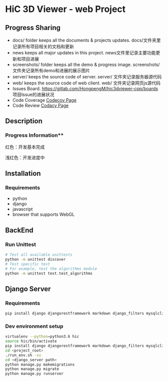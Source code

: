 * HiC 3D Viewer - web Project

** Progress Sharing
   - docs/ folder keeps all the documents & projects updates. docs/文件夹里记录所有项目相关的文档和更新
   - news keeps all major updates in this project. news文件里记录主要功能更新和项目进展
   - screenshots/ folder keeps all the demo & progress image. screenshots/文件夹记录所有demo和进展的展示图片
   - server/ keeps the source code of server. server/ 文件夹记录服务器源代码
   - web/ keeps the source code of web client. web/ 文件夹记录网页js源代码
   - Issues Board. [[https://gitlab.com/HongpengM/hic3dviewer-cpp/boards]] 项目Issue的进展状况
   - Code Coverage [[https://codecov.io/gl/HongpengM/hic3dviewer-web][Codecov Page]]
   - Code Review [[https://app.codacy.com/project/HongpengM/hic3dviewer-web/dashboard?branchId=10876493][Codacy Page]]


** Description

*** Progress Information**
    [[https://gitlab.com/HongpengM/hic3dviewer-web/raw/master/docs/design.png]]
    
    红色：开发基本完成
    
    浅红色：开发进度中

** Installation

*** Requirements
    - python
    - django
    - javascript
    - browser that supports WebGL
   

     
** BackEnd

*** Run Unittest
    #+BEGIN_SRC sh
    # Test all available unittests
    python -m unittest discover
    # Test specific test
    # For example, test the algorithms module
    python -m unittest test.test_algorithms
    #+END_SRC

** Django Server

*** Requirements
    #+BEGIN_SRC bash
      pip install django djangorestframework markdown django_filters mysqlclient
    #+END_SRC

*** Dev environment setup
    #+BEGIN_SRC bash
      virtualenv --python=python3.6 hic
      source hic/bin/activate
      pip install django djangorestframework markdown django_filters mysqlclient
      cd <project_root>
      ./run_env.sh -sv
      cd <django_server path>
      python manage.py makemigrations
      python manage.py migrate
      python manage.py runserver
    #+END_SRC
